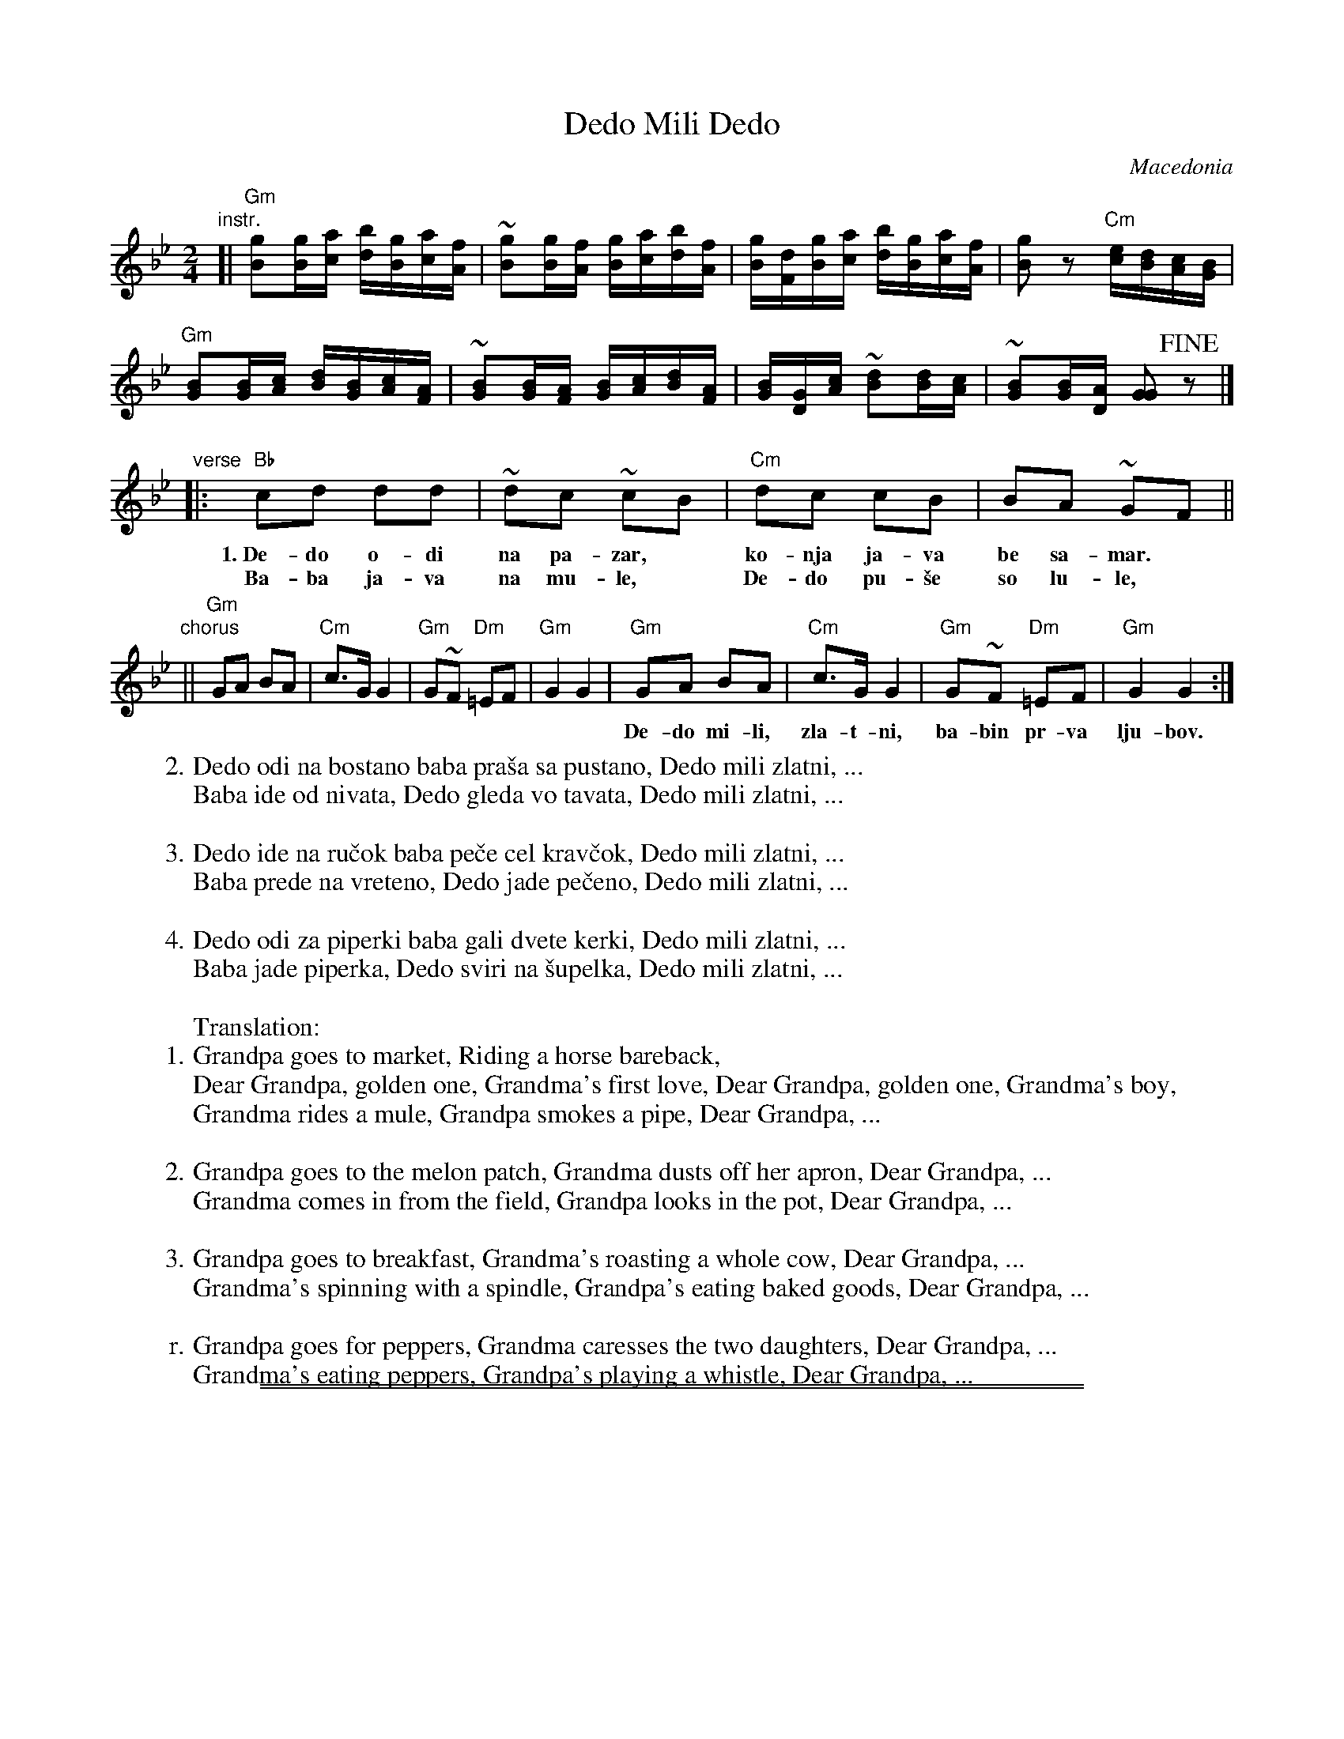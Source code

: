 
X: 1
T: Dedo Mili Dedo
O: Macedonia
Z: 2018 John Chambers <jc:trillian.mit.edu>
M: 2/4
L: 1/16
K: Gm
"instr."[|\
"Gm"[g2B2][gB][ac] [bd][gB][ac][fA] | ~[g2B2][gB][fA] [gB][ac][bd][fA] |\
[gB][dF][gB][ac] [bd][gB][ac][fA] | [g2B2]z2 "Cm"[ec][dB][cA][BG] |
"Gm"[B2G2][BG][cA] [dB][BG][cA][AF] | ~[B2G2][BG][AF] [BG][cA][dB][AF] |\
[BG][GD][cA] ~[d2B2][dB][cA] | ~[B2G2][BG][AD] [G2G2]!fine!z2 |]
"verse"|:\
"Bb"c2d2 d2d2 | ~d2c2 ~c2B2 | "Cm"d2c2 c2B2 | B2A2 ~G2F2 ||
w:1.~De-do o-di na pa-zar,* ko-nja ja-va be sa-mar.*
w:   Ba-ba ja-va na mu-le,* De-do pu-\vse so lu-le,*
"chorus"||\
"Gm"G2A2 B2A2 | "Cm"c3G G4 | "Gm"G2~F2 "Dm"=E2F2 | "Gm"G4 G4 |\
"Gm"G2A2 B2A2 | "Cm"c3G G4 | "Gm"G2~F2 "Dm"=E2F2 | "Gm"G4 G4 :|
w: De-do mi-li, zla-t-ni, ba-bin pr-va lju-bov.  De-do mi-li, zla-t-ni, ba-bi-no-vo mon-\vce.
%
W:2.Dedo odi na bostano baba pra\vsa sa pustano, Dedo mili zlatni, ...
W:  Baba ide od nivata, Dedo gleda vo tavata, Dedo mili zlatni, ...
W:
W:3.Dedo ide na ru\vcok baba pe\vce cel krav\vcok, Dedo mili zlatni, ...
W:  Baba prede na vreteno, Dedo jade pe\vceno, Dedo mili zlatni, ...
W:
W:4.Dedo odi za piperki baba gali dvete kerki, Dedo mili zlatni, ...
W:  Baba jade piperka, Dedo sviri na \vsupelka, Dedo mili zlatni, ...
W:
W:Translation:
W:1.Grandpa goes to market, Riding a horse bareback,
W:     Dear Grandpa, golden one, Grandma's first love, Dear Grandpa, golden one, Grandma's boy,
W:  Grandma rides a mule, Grandpa smokes a pipe, Dear Grandpa, ...
W:
W:2.Grandpa goes to the melon patch, Grandma dusts off her apron, Dear Grandpa, ...
W:  Grandma comes in from the field, Grandpa looks in the pot, Dear Grandpa, ...
W:
W:3.Grandpa goes to breakfast, Grandma's roasting a whole cow, Dear Grandpa, ...
W:  Grandma's spinning with a spindle, Grandpa's eating baked goods, Dear Grandpa, ...
W:
W:r.Grandpa goes for peppers, Grandma caresses the two daughters, Dear Grandpa, ...
W:  Grandma's eating peppers, Grandpa's playing a whistle, Dear Grandpa, ...

%%sep 1 1 500
%%sep 1 1 500

X: 1
T: Dedo Mili Dedo   [Am]
O: Macedonia
Z: 2018 John Chambers <jc:trillian.mit.edu>
M: 2/4
L: 1/16
K: Am
"instr."[|\
"Am"[a2c2][ac][bd] [c'e][ac][bd][gB] | ~[a2c2][ac][gB] [ac][bd][c'e][gB] |\
[ac][eG][ac][bd] [c'e][ac][bd][gB] | [a2c2]z2 "Dm"[fd][ec][dB][cA] |
"Am"[c2A2][cA][dB] [ec][cA][dB][BG] | ~[c2A2][cA][BG] [cA][dB][ec][BG] |\
[cA][AE][dB] ~[e2c2][ec][dB] | ~[c2A2][cA][BE] [A2A2]!ginf!z2 |]
"verse"|:\
"C"d2e2 e2e2 | ~e2d2 ~d2c2 | "Dm"e2d2 d2c2 | c2B2 ~A2G2 ||
"chorus"||\
"Am"A2B2 c2B2 | "Dm"d3A A4 | "Am"A2~G2 "Em"=F2G2 | "Am"A4 A4 |\
"Am"A2B2 c2B2 | "Dm"d3A A4 | "Am"A2~G2 "Em"=F2G2 | "Am"A4 A4 :|

